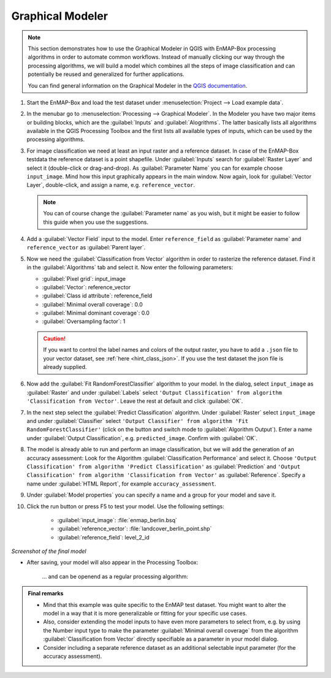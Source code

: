 .. |123| image:: ../../img/graphical_model_123button.png


.. _graphical_modeler:

Graphical Modeler
=================

.. note:: This section demonstrates how to use the Graphical Modeler in QGIS with EnMAP-Box processing algorithms
          in order to automate common workflows. Instead of manually clicking our way through the
          processing algorithms, we will build a model which combines all the steps of image classification and can potentially be reused and
          generalized for further applications.

          You can find general information on the Graphical Modeler in the `QGIS documentation <https://docs.qgis.org/3.4/en/docs/user_manual/processing/modeler.html>`_.

#. Start the EnMAP-Box and load the test dataset under :menuselection:`Project --> Load example data`.
#. In the menubar go to :menuselection:`Processing --> Graphical Modeler`. In the Modeler you have two major
   items or building blocks, which are the :guilabel:`Inputs` and :guilabel:`Alogrithms`. The latter basically lists all algorithms
   available in the QGIS Processing Toolbox and the first lists all available types of inputs, which can be used by the
   processing algorithms.
#. For image classification we need at least an input raster and a reference dataset. In case of the EnMAP-Box testdata
   the reference dataset is a point shapefile. Under :guilabel:`Inputs` search for :guilabel:`Raster Layer` and select it (double-click or drag-and-drop).
   As :guilabel:`Parameter Name` you can for example choose ``input_image``. Mind how this input graphically appears in the main window.
   Now again, look for :guilabel:`Vector Layer`, double-click, and assign a name, e.g. ``reference_vector``.

   .. note:: You can of course change the :guilabel:`Parameter name` as you wish, but it might be easier to follow this guide when you use the suggestions.

#. Add a :guilabel:`Vector Field` input to the model. Enter ``reference_field`` as :guilabel:`Parameter name` and ``reference_vector`` as :guilabel:`Parent layer`.

#. Now we need the :guilabel:`Classification from Vector` algorithm in order to rasterize the reference dataset. Find it in the
   :guilabel:`Algorithms` tab and select it.  Now enter the following parameters:

   * :guilabel:`Pixel grid`: input_image
   * :guilabel:`Vector`: reference_vector
   * :guilabel:`Class id attribute`: reference_field
   * :guilabel:`Minimal overall coverage`: 0.0
   * :guilabel:`Minimal dominant coverage`: 0.0
   * :guilabel:`Oversampling factor`: 1

   .. caution::

      If you want to control the label names and colors of the output raster, you have to add a ``.json`` file to your vector dataset, see
      :ref:`here <hint_class_json>`. If you use the test dataset the json file is already supplied.

#. Now add the :guilabel:`Fit RandomForestClassifier` algorithm to your model. In the dialog, select ``input_image`` as :guilabel:`Raster` and
   under :guilabel:`Labels` select ``'Output Classification' from algorithm 'Classification from Vector'``. Leave the rest at default
   and click :guilabel:`OK`.

#. In the next step select the :guilabel:`Predict Classification` algorithm. Under :guilabel:`Raster` select ``input_image`` and under :guilabel:`Classifier`
   select ``'Output Classifier' from algorithm 'Fit RandomForestClassifier'`` (click on the |123| button and
   switch mode to :guilabel:`Algorithm Output`). Enter a name under :guilabel:`Output Classification`, e.g. ``predicted_image``. Confirm with :guilabel:`OK`.

#. The model is already able to run and perform an image classification, but we will add the generation of an accuracy assessment:
   Look for the Algorithm :guilabel:`Classification Performance` and select it. Choose ``'Output Classification' from algorithm 'Predict Classification'`` as
   :guilabel:`Prediction` and ``'Output Classification' from algorithm 'Classification from Vector'`` as :guilabel:`Reference`. Specify a name
   under :guilabel:`HTML Report`, for example ``accuracy_assessment``.

#. Under :guilabel:`Model properties` you can specify a name and a group for your model and save it.
#. Click the run button or press F5 to test your model. Use the following settings:

    * :guilabel:`input_image`: :file:`enmap_berlin.bsq`
    * :guilabel:`reference_vector`: :file:`landcover_berlin_point.shp`
    * :guilabel:`reference_field`: level_2_id

   .. figure:: /img/graphical_model_classification.png
      :align: center

*Screenshot of the final model*

* After saving, your model will also appear in the Processing Toolbox:

   .. figure:: /img/screenshot_toolbox_models.png
      :align: center

   ... and can be openend as a regular processing algorithm:

   .. figure:: /img/graphical_model_gui.png
      :align: center

.. admonition:: Final remarks

   * Mind that this example was quite specific to the EnMAP test dataset. You might want to alter the model in a way that it
     is more generalizable or fitting for your specific use cases.
   * Also, consider extending the model inputs to have even more parameters to select from, e.g. by using the Number input type
     to make the parameter :guilabel:`Minimal overall coverage` from the algorithm :guilabel:`Classification from Vector` directly specifiable as a parameter
     in your model dialog.
   * Consider including a separate reference dataset as an additional selectable input parameter (for the accuracy assessment).




